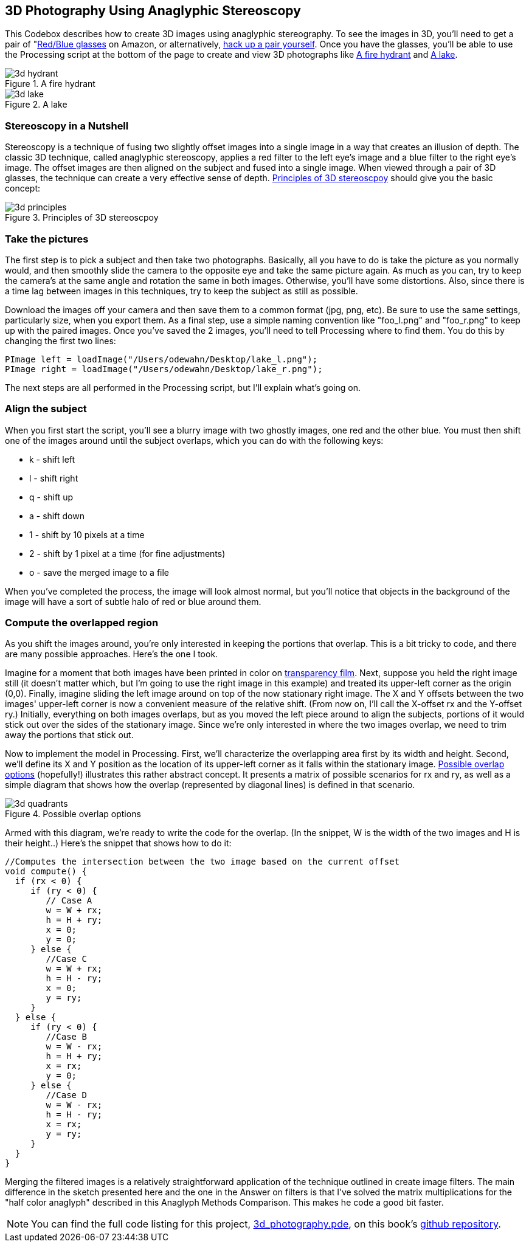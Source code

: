 == 3D Photography Using Anaglyphic Stereoscopy

This Codebox describes how to create 3D images using anaglyphic stereography.  To see the images in 3D, you'll need to get a pair of "http://www.amazon.com/3D-Glasses-Blue-Anaglyph-Pair/dp/B001D5VCBC/ref=sr_1_33?ie=UTF8&s=toys-and-games&qid=1275613889&sr=8-33[Red/Blue glasses] on Amazon, or alternatively, http://www.labnol.org/home/make-3d-glasses/13776/[hack up a pair yourself].  Once you have the glasses, you'll be able to use the Processing script at the bottom of the page to create and view 3D photographs like <<hydrant>> and <<lake>>.

[[hydrant]]
.A fire hydrant

image::attachments/3d_hydrant.png[scaledwidth="90%"]

[[lake]]
.A lake

image::attachments/3d_lake.png[scaledwidth="90%"]


=== Stereoscopy in a Nutshell
Stereoscopy is a technique of fusing two slightly offset images into a single image in a way that creates an illusion of depth.  The classic 3D technique, called anaglyphic stereoscopy, applies a red filter to the left eye's image and a blue filter to the right eye's image.  The offset images are then aligned on the subject and fused into a single image.  When viewed through a pair of 3D glasses, the technique can create a very effective sense of depth.  <<principles>> should give you the basic concept:

[[principles]]
.Principles of 3D stereoscpoy

image::attachments/3d_principles.png[scaledwidth="90%"]


=== Take the pictures
The first step is to pick a subject and then take two photographs.  Basically, all you have to do is take the picture as you normally would, and then smoothly slide the camera to the opposite eye and take the same picture again.  As much as you can, try to keep the camera's at the same angle and rotation the same in both images.  Otherwise, you'll have some distortions.  Also, since there is a time lag between images in this techniques, try to keep the subject as still as possible.  

Download the images off your camera and then save them to a common format (jpg, png, etc).  Be sure to use the same settings, particularly size, when you export them.  As a final step, use a simple naming convention like "foo_l.png" and "foo_r.png" to keep up with the paired images.  Once you've saved the 2 images, you'll need to tell Processing where to find them.  You do this by changing the first two lines:

----
PImage left = loadImage("/Users/odewahn/Desktop/lake_l.png");
PImage right = loadImage("/Users/odewahn/Desktop/lake_r.png");
----

The next steps are all performed in the Processing script, but I'll explain what's going on. 

=== Align the subject
When you first start the script, you'll see a blurry image with two ghostly images, one red and the other blue.  You must then shift one of the images around until the subject overlaps, which you can do with the following keys:

* k - shift left
* l - shift right
* q - shift up
* a - shift down
* 1 - shift by 10 pixels at a time
* 2 - shift by 1 pixel at a time (for fine adjustments)
* o - save the merged image to a file

When you've completed the process, the image will look almost normal, but you'll notice that objects in the background of the image will have a sort of subtle halo of red or blue around them.

=== Compute the overlapped region
As you shift the images around, you're only interested in keeping the portions that overlap.  This is a bit tricky to code, and there are many possible approaches.  Here's the one I took.

Imagine for a moment that both images have been printed in color on http://www.amazon.com/Premium-InkJet-Transparency-Sheets-C3834A/dp/B00000JKJ2[transparency film].  Next, suppose you held the right image still (it doesn't matter which, but I'm going to use the right image in this example) and treated its upper-left corner as the origin (0,0).  Finally, imagine sliding the left image around on top of the now stationary right image.  The X and Y offsets between the two images' upper-left corner is now a convenient measure of the relative shift.  (From now on, I'll call the X-offset rx and the Y-offset ry.)  Initially, everything on both images overlaps, but as you moved the left piece around to align the subjects, portions of it would stick out over the sides of the stationary image.  Since we're only interested in where the two images overlap, we need to trim away the portions that stick out.

Now to implement the model in Processing.  First, we'll characterize the overlapping area first by its width and height.  Second, we'll define its X and Y position as the location of its upper-left corner as it falls within the stationary image.  <<quadrants>> (hopefully!) illustrates this rather abstract concept.  It presents a matrix of possible scenarios for rx and ry, as well as a simple diagram that shows how the overlap (represented by diagonal lines) is defined in that scenario.  

[[quadrants]]
.Possible overlap options

image::attachments/3d_quadrants.png[scaledwidth="90%"]


Armed with this diagram, we're ready to write the code for the overlap.  (In the snippet, W is the width of the two images and H is their height..)  Here's the snippet that shows how to do it:

----
//Computes the intersection between the two image based on the current offset
void compute() {
  if (rx < 0) {
     if (ry < 0) {
        // Case A
        w = W + rx;
        h = H + ry;
        x = 0;
        y = 0;
     } else {
        //Case C
        w = W + rx;
        h = H - ry;
        x = 0;
        y = ry;
     }
  } else {
     if (ry < 0) {
        //Case B
        w = W - rx;
        h = H + ry;
        x = rx;
        y = 0;
     } else {
        //Case D
        w = W - rx;
        h = H - ry;
        x = rx;
        y = ry;
     }
  }
}
----

Merging the filtered images is a relatively straightforward application of the technique outlined in create image filters. The main difference in the sketch presented here and the one in the Answer on filters is that I've solved the matrix multiplications for the "half color anaglyph" described in this Anaglyph Methods Comparison. This makes he code a good bit faster.

[NOTE]
====
You can find the full code listing for this project, https://github.com/odewahn/codebox-code/blob/master/3d_photography.pde[3d_photography.pde], on this book's https://github.com/odewahn/codebox-code[github repository].
====